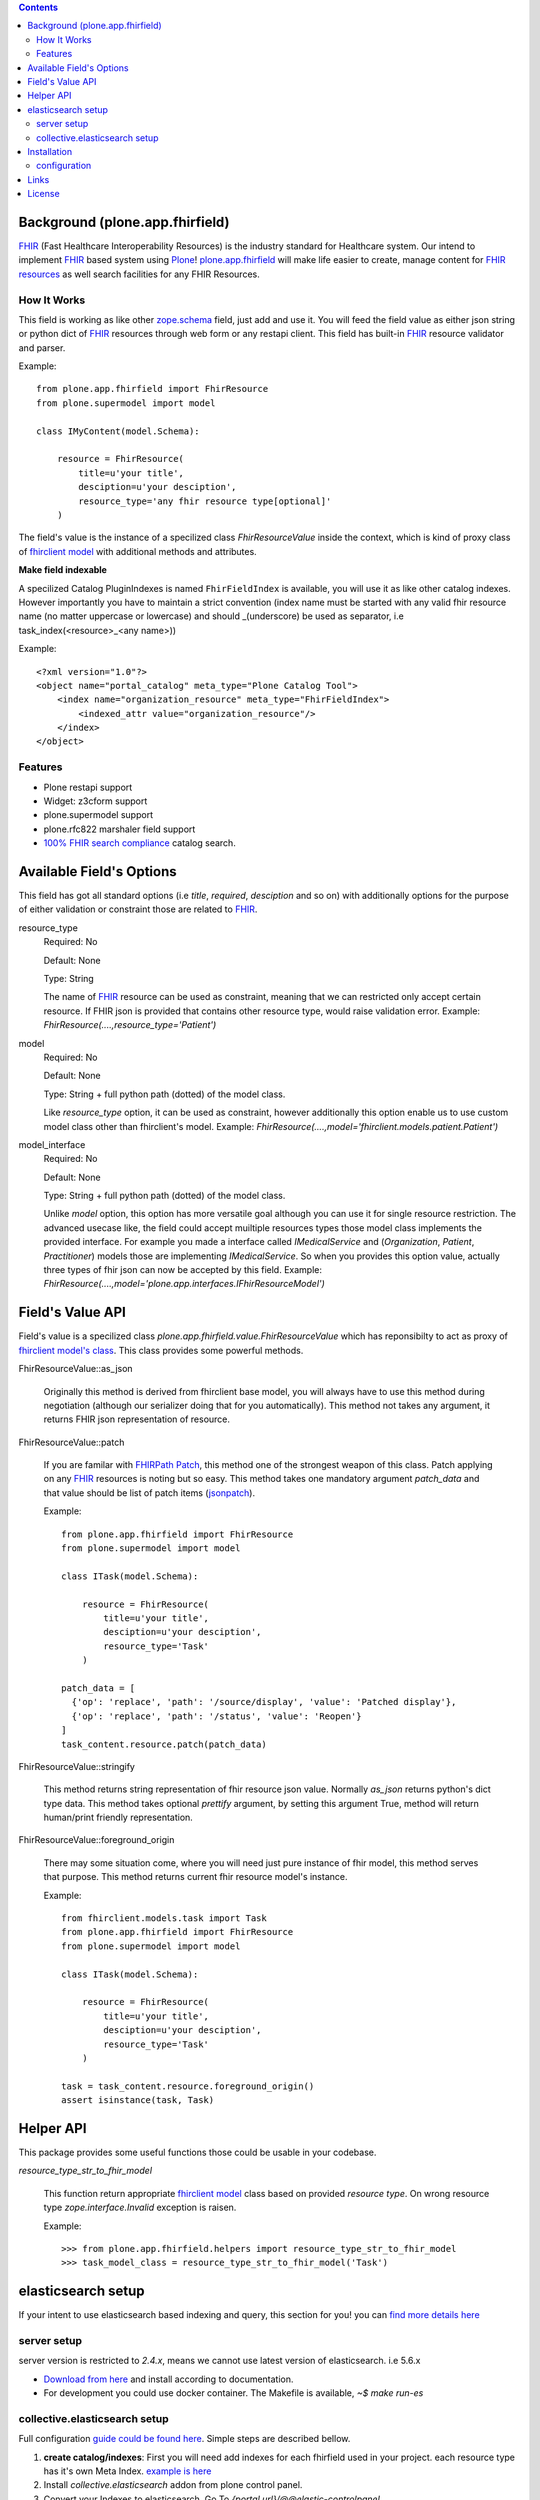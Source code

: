 .. image:: https://img.shields.io/pypi/status/plone.app.fhirfield.svg
    :target: https://pypi.python.org/pypi/plone.app.fhirfield/
    :alt: Egg Status

.. image:: https://img.shields.io/travis/nazrulworld/plone.app.fhirfield/master.svg
    :target: http://travis-ci.org/nazrulworld/plone.app.fhirfield
    :alt: Travis Build Status

.. image:: https://img.shields.io/coveralls/nazrulworld/plone.app.fhirfield/master.svg
    :target: https://coveralls.io/r/nazrulworld/plone.app.fhirfield
    :alt: Test Coverage

.. image:: https://img.shields.io/pypi/pyversions/plone.recipe.sublimetext.svg
    :target: https://pypi.python.org/pypi/plone.recipe.sublimetext/
    :alt: Python Versions

.. image:: https://img.shields.io/pypi/v/plone.app.fhirfield.svg
    :target: https://pypi.python.org/pypi/plone.app.fhirfield/
    :alt: Latest Version

.. image:: https://img.shields.io/pypi/l/plone.app.fhirfield.svg
    :target: https://pypi.python.org/pypi/plone.app.fhirfield/
    :alt: License


.. contents::

Background (plone.app.fhirfield)
================================

`FHIR`_ (Fast Healthcare Interoperability Resources) is the industry standard for Healthcare system. Our intend to implement `FHIR`_ based system using `Plone`_! `plone.app.fhirfield`_ will make life easier to create, manage content for `FHIR resources`_ as well search facilities for any FHIR Resources.

How It Works
------------

This field is working as like other `zope.schema <https://zopeschema.readthedocs.io/en/latest/>`_ field, just add and use it. You will feed the field value as either json string or python dict of `FHIR`_ resources through web form or any restapi client. This field has built-in `FHIR`_ resource validator and parser.

Example::

    from plone.app.fhirfield import FhirResource
    from plone.supermodel import model

    class IMyContent(model.Schema):

        resource = FhirResource(
            title=u'your title',
            desciption=u'your desciption',
            resource_type='any fhir resource type[optional]'
        )

The field's value is the instance of a specilized class `FhirResourceValue` inside the context, which is kind of proxy class of `fhirclient model <https://github.com/smart-on-fhir/client-py>`_ with additional methods and attributes.

**Make field indexable**

A specilized Catalog PluginIndexes is named ``FhirFieldIndex`` is available, you will use it as like other catalog indexes. However importantly you have to maintain a strict convention (index name must be started with any valid fhir resource name (no matter uppercase or lowercase) and should _(underscore) be used as separator, i.e task_index(<resource>_<any name>))

Example::

    <?xml version="1.0"?>
    <object name="portal_catalog" meta_type="Plone Catalog Tool">
        <index name="organization_resource" meta_type="FhirFieldIndex">
            <indexed_attr value="organization_resource"/>
        </index>
    </object>


Features
--------

- Plone restapi support
- Widget: z3cform support
- plone.supermodel support
- plone.rfc822 marshaler field support
- `100% FHIR search compliance <https://www.hl7.org/fhir/search.html>`_ catalog search.


Available Field's Options
=========================

This field has got all standard options (i.e `title`, `required`, `desciption` and so on) with additionally options for the purpose of either validation or constraint those are related to `FHIR`_.



resource_type
    Required: No

    Default: None

    Type: String

    The name of `FHIR`_ resource can be used as constraint, meaning that we can restricted only accept certain resource. If FHIR json is provided that contains other resource type, would raise validation error.
    Example: `FhirResource(....,resource_type='Patient')`

model
    Required: No

    Default: None

    Type: String + full python path (dotted) of the model class.

    Like `resource_type` option, it can be used as constraint, however additionally this option enable us to use custom model class other than fhirclient's model.
    Example: `FhirResource(....,model='fhirclient.models.patient.Patient')`

model_interface
    Required: No

    Default: None

    Type: String + full python path (dotted) of the model class.

    Unlike `model` option, this option has more versatile goal although you can use it for single resource restriction. The advanced usecase like, the field could accept muiltiple resources types those model class implements the provided interface. For example you made a interface called `IMedicalService` and (`Organization`, `Patient`, `Practitioner`) models those are implementing `IMedicalService`. So when you provides this option value, actually three types of fhir json can now be accepted by this field.
    Example: `FhirResource(....,model='plone.app.interfaces.IFhirResourceModel')`


Field's Value API
=================

Field's value is a specilized class `plone.app.fhirfield.value.FhirResourceValue` which has reponsibilty to act as proxy of `fhirclient model's class <https://github.com/smart-on-fhir/client-py>`_. This class provides some powerful methods.

FhirResourceValue::as_json

    Originally this method is derived from fhirclient base model, you will always have to use this method during negotiation (although our serializer doing that for you automatically). This method not takes any argument, it returns FHIR json representation of resource.


FhirResourceValue::patch

    If you are familar with `FHIRPath Patch <https://www.hl7.org/fhir/fhirpatch.html>`_, this method one of the strongest weapon of this class. Patch applying on any `FHIR`_ resources is noting but so easy.
    This method takes one mandatory argument `patch_data` and that value should be list of patch items (`jsonpatch <http://jsonpatch.com/>`_).

    Example::

        from plone.app.fhirfield import FhirResource
        from plone.supermodel import model

        class ITask(model.Schema):

            resource = FhirResource(
                title=u'your title',
                desciption=u'your desciption',
                resource_type='Task'
            )

        patch_data = [
          {'op': 'replace', 'path': '/source/display', 'value': 'Patched display'},
          {'op': 'replace', 'path': '/status', 'value': 'Reopen'}
        ]
        task_content.resource.patch(patch_data)


FhirResourceValue::stringify

    This method returns string representation of fhir resource json value. Normally `as_json` returns python's dict type data. This method takes optional `prettify` argument, by setting this argument True, method will return human/print friendly representation.

FhirResourceValue::foreground_origin

    There may some situation come, where you will need just pure instance of fhir model, this method serves that purpose. This method returns current fhir resource model's instance.

    Example::

        from fhirclient.models.task import Task
        from plone.app.fhirfield import FhirResource
        from plone.supermodel import model

        class ITask(model.Schema):

            resource = FhirResource(
                title=u'your title',
                desciption=u'your desciption',
                resource_type='Task'
            )

        task = task_content.resource.foreground_origin()
        assert isinstance(task, Task)


Helper API
==========

This package provides some useful functions those could be usable in your codebase.

`resource_type_str_to_fhir_model`

    This function return appropriate `fhirclient model <https://github.com/smart-on-fhir/client-py>`_ class based on provided `resource type`. On wrong resource type `zope.interface.Invalid` exception is raisen.

    Example::

        >>> from plone.app.fhirfield.helpers import resource_type_str_to_fhir_model
        >>> task_model_class = resource_type_str_to_fhir_model('Task')


elasticsearch setup
===================

If your intent to use elasticsearch based indexing and query, this section for you! you can `find more details here <http://collectiveelasticsearch.readthedocs.io/en/latest/>`_

server setup
------------

server version is restricted to `2.4.x`, means we cannot use latest version of elasticsearch. i.e 5.6.x

- `Download from here <https://www.elastic.co/downloads/past-releases/elasticsearch-2-4-6>`_ and install according to documentation.
- For development you could use docker container. The Makefile is available, `~$ make run-es`


collective.elasticsearch setup
------------------------------

Full configuration `guide could be found here <http://collectiveelasticsearch.readthedocs.io/en/latest/config.html#basic-configuration>`_. Simple steps are described bellow.

1. **create catalog/indexes**: First you will need add indexes for each fhirfield used in your project. each resource type has it's own Meta Index. `example is here <https://github.com/nazrulworld/plone.app.fhirfield/blob/master/src/plone/app/fhirfield/profiles/testing/catalog.xml>`_

2. Install `collective.elasticsearch` addon from plone control panel.

3. Convert your Indexes to elasticsearch. Go To `{portal url}/@@elastic-controlpanel`

4. In the settings form's `Indexes for which all searches are done through ElasticSearch` section add your all indexes those you mentioned into catalog.xml file, also add `portal_type`

5. Now save and again `Convert Catalog`.



Installation
============

Install plone.app.fhirfield by adding it to your buildout::

    [buildout]

    ...

    eggs =
        plone.app.fhirfield [elasticsearch]


and then running ``bin/buildout``. Go to plone control and install ``plone.app.fhirfield`` or If you are creating an addon that depends on this product, you may add ``<dependency>profile-plone.app.fhirfield:default</dependency>`` in ``metadata.xml`` at profiles.

configuration
-------------

This product provides three plone registry based records ``fhirfield.es.index.mapping.nested_fields.limit``, ``fhirfield.es.index.mapping.depth.limit``, ``fhirfield.es.index.mapping.total_fields.limit``. Those are related to ElasticSearch index mapping setup, if you aware about it, then you have option to modify from plone control panel (Registry).



Links
=====

Code repository:

    https://github.com/nazrulworld/plone.app.fhirfield

Continuous Integration:

    https://travis-ci.org/nazrulworld/plone.app.fhirfield

Issue Tracker:

    https://github.com/nazrulworld/plone.app.fhirfield/issues



License
=======

The project is licensed under the GPLv2.

.. _`FHIR`: https://www.hl7.org/fhir/overview.html
.. _`Plone`: https://www.plone.org/
.. _`FHIR Resources`: https://www.hl7.org/fhir/resourcelist.html
.. _`Plone restapi`: http://plonerestapi.readthedocs.io/en/latest/
.. _`plone.app.fhirfield`: https://pypi.org/project/plone.app.fhirfield/
.. _`jmespath`: https://github.com/jmespath/jmespath.py
.. _`jsonpath-rw`: http://jsonpath-rw.readthedocs.io/en/latest/
.. _`jsonpath-ng`: https://pypi.python.org/pypi/jsonpath-ng/1.4.3